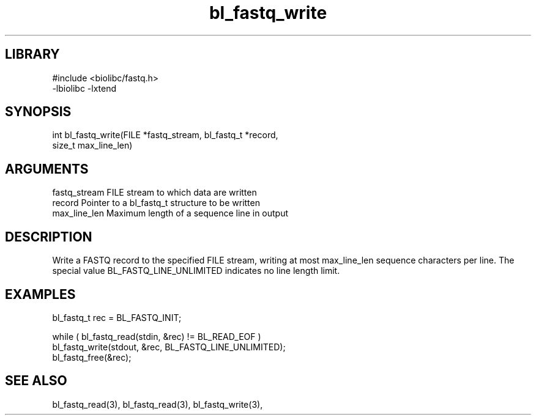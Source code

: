 \" Generated by c2man from bl_fastq_write.c
.TH bl_fastq_write 3

.SH LIBRARY
\" Indicate #includes, library name, -L and -l flags
.nf
.na
#include <biolibc/fastq.h>
-lbiolibc -lxtend
.ad
.fi

\" Convention:
\" Underline anything that is typed verbatim - commands, etc.
.SH SYNOPSIS
.PP
.nf 
.na
int     bl_fastq_write(FILE *fastq_stream, bl_fastq_t *record,
size_t max_line_len)
.ad
.fi

.SH ARGUMENTS
.nf
.na
fastq_stream    FILE stream to which data are written
record          Pointer to a bl_fastq_t structure to be written
max_line_len    Maximum length of a sequence line in output
.ad
.fi

.SH DESCRIPTION

Write a FASTQ record to the specified FILE stream, writing at most
max_line_len sequence characters per line.  The special value
BL_FASTQ_LINE_UNLIMITED indicates no line length limit.

.SH EXAMPLES
.nf
.na

bl_fastq_t  rec = BL_FASTQ_INIT;

while ( bl_fastq_read(stdin, &rec) != BL_READ_EOF )
    bl_fastq_write(stdout, &rec, BL_FASTQ_LINE_UNLIMITED);
bl_fastq_free(&rec);
.ad
.fi

.SH SEE ALSO

bl_fastq_read(3), bl_fastq_read(3), bl_fastq_write(3),

